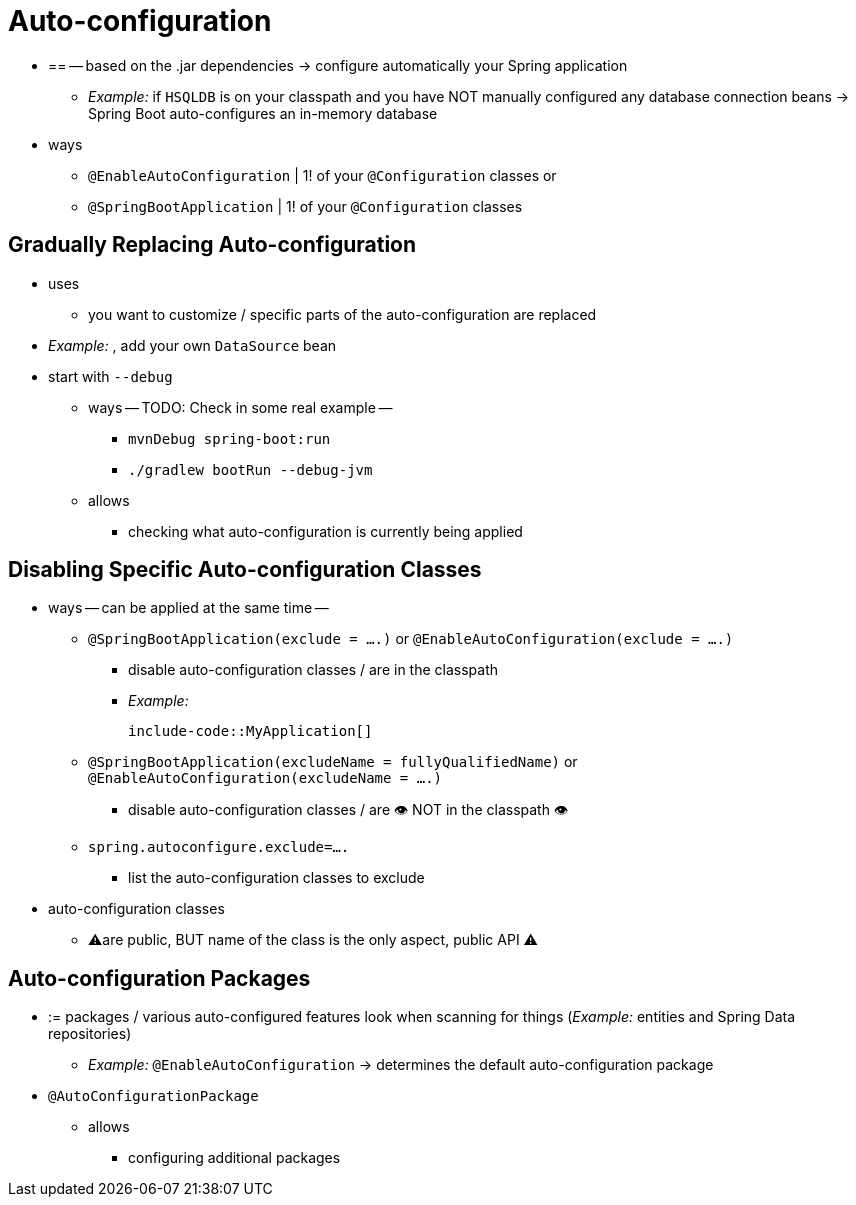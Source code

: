 [[using.auto-configuration]]
= Auto-configuration

* == -- based on the .jar dependencies -> configure automatically your Spring application
    ** _Example:_ if `HSQLDB` is on your classpath and you have NOT manually configured any database connection beans -> Spring Boot auto-configures an in-memory database
* ways
    ** `@EnableAutoConfiguration` | 1! of your `@Configuration` classes or
    ** `@SpringBootApplication` | 1! of your `@Configuration` classes

[[using.auto-configuration.replacing]]
== Gradually Replacing Auto-configuration

* uses
    ** you want to customize / specific parts of the auto-configuration are replaced
* _Example:_ , add your own `DataSource` bean
* start with `--debug`
    ** ways -- TODO: Check in some real example --
        *** `mvnDebug spring-boot:run`
        *** `./gradlew bootRun --debug-jvm`
    ** allows
        *** checking what auto-configuration is currently being applied

[[using.auto-configuration.disabling-specific]]
== Disabling Specific Auto-configuration Classes

* ways -- can be applied at the same time --
    ** `@SpringBootApplication(exclude = ....)` or `@EnableAutoConfiguration(exclude = ....)`
        *** disable auto-configuration classes / are in the classpath
        *** _Example:_

        include-code::MyApplication[]

    ** `@SpringBootApplication(excludeName = fullyQualifiedName)` or `@EnableAutoConfiguration(excludeName = ....)`
        *** disable auto-configuration classes / are 👁️ NOT in the classpath 👁️
    ** `spring.autoconfigure.exclude=....`
        *** list the auto-configuration classes to exclude
* auto-configuration classes
    ** ⚠️️are public, BUT name of the class is the only aspect, public API ⚠️

[[using.auto-configuration.packages]]
== Auto-configuration Packages

* := packages / various auto-configured features look when scanning for things (_Example:_ entities and Spring Data repositories)
    ** _Example:_ `@EnableAutoConfiguration` -> determines the default auto-configuration package
* `@AutoConfigurationPackage`
    ** allows
        *** configuring additional packages
